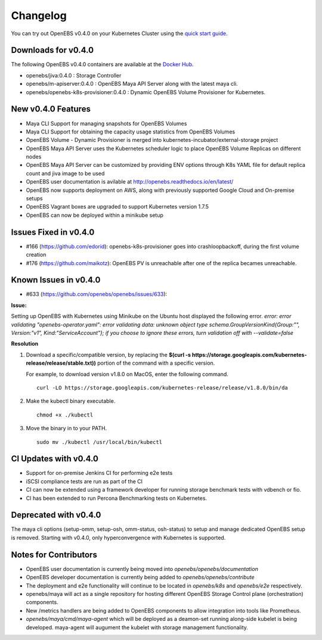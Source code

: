 .. Release Notes

*******************
Changelog
*******************

You can try out OpenEBS v0.4.0 on your Kubernetes Cluster using the `quick start guide`_. 
 
.. _quick start guide: http://openebs.readthedocs.io/en/latest/getting_started/quick_install.html

Downloads for v0.4.0
=====================
The following OpenEBS v0.4.0 containers are available at the `Docker Hub`_.

.. _Docker Hub: https://hub.docker.com/r/openebs/
* openebs/jiva:0.4.0 : Storage Controller
* openebs/m-apiserver:0.4.0 : OpenEBS Maya API Server along with the latest maya cli.
* openebs/openebs-k8s-provisioner:0.4.0 : Dynamic OpenEBS Volume Provisioner for Kubernetes.

New v0.4.0 Features
=====================
* Maya CLI Support for managing snapshots for OpenEBS Volumes
* Maya CLI Support for obtaining the capacity usage statistics from OpenEBS Volumes
* OpenEBS Volume - Dynamic Provisioner is merged into kubernetes-incubator/external-storage project
* OpenEBS Maya API Server uses the Kubernetes scheduler logic to place OpenEBS Volume Replicas on different nodes
* OpenEBS Maya API Server can be customized by providing ENV options through K8s YAML file for default replica count and jiva image to be used
* OpenEBS user documentation is avilable at http://openebs.readthedocs.io/en/latest/
* OpenEBS now supports deployment on AWS, along with previously supported Google Cloud and On-premise setups
* OpenEBS Vagrant boxes are upgraded to support Kubernetes version 1.7.5
* OpenEBS can now be deployed within a minikube setup

Issues Fixed in v0.4.0
==============================
* #166 (https://github.com/edorid): openebs-k8s-provisioner goes into crashloopbackoff, during the first volume creation
* #176 (https://github.com/maikotz): OpenEBS PV is unreachable after one of the replica becames unreachable.

Known Issues in v0.4.0
==============================
* #633 (https://github.com/openebs/openebs/issues/633): 

**Issue:**

Setting up OpenEBS with Kubernetes using Minikube on the Ubuntu host displayed the following error.
*error: error validating "openebs-operator.yaml": error validating data: unknown object type schema.GroupVersionKind{Group:"", Version:"v1", Kind:"ServiceAccount"}; if you choose to ignore these errors, turn validation off with --validate=false*

**Resolution**

1. Download a specific/compatible version, by replacing the **$(curl -s https://storage.googleapis.com/kubernetes-release/release/stable.txt))** portion of the command with a specific version.

   For example, to download version v1.8.0 on MacOS, enter the following command.
   ::
      curl -LO https://storage.googleapis.com/kubernetes-release/release/v1.8.0/bin/da

2. Make the kubectl binary executable.
   ::
      chmod +x ./kubectl
3. Move the binary in to your PATH.
   :: 
      sudo mv ./kubectl /usr/local/bin/kubectl

CI Updates with v0.4.0
=========================
* Support for on-premise Jenkins CI for performing e2e tests
* iSCSI compliance tests are run as part of the CI
* CI can now be extended using a framework developer for running storage benchmark tests with vdbench or fio.
* CI has been extended to run Percona Benchmarking tests on Kubernetes.

Deprecated with v0.4.0
=========================
The maya cli options (setup-omm, setup-osh, omm-status, osh-status) to setup and manage dedicated OpenEBS setup is removed. Starting with v0.4.0, only hyperconvergence with Kubernetes is supported.

Notes for Contributors
=========================
* OpenEBS user documentation is currently being moved into *openebs/openebs/documentation*
* OpenEBS developer documentation is currently being added to *openebs/openebs/contribute*
* The deployment and e2e functionality will continue to be located in *openebs/k8s* and *openebs/e2e* respectively.
* openebs/maya will act as a single repository for hosting different OpenEBS Storage Control plane (orchestration) components.
* New /metrics handlers are being added to OpenEBS components to allow integration into tools like Prometheus.
* *openebs/maya/cmd/maya-agent* which will be deployed as a deamon-set running along-side kubelet is being developed. maya-agent will augument the kubelet with storage management functionality.